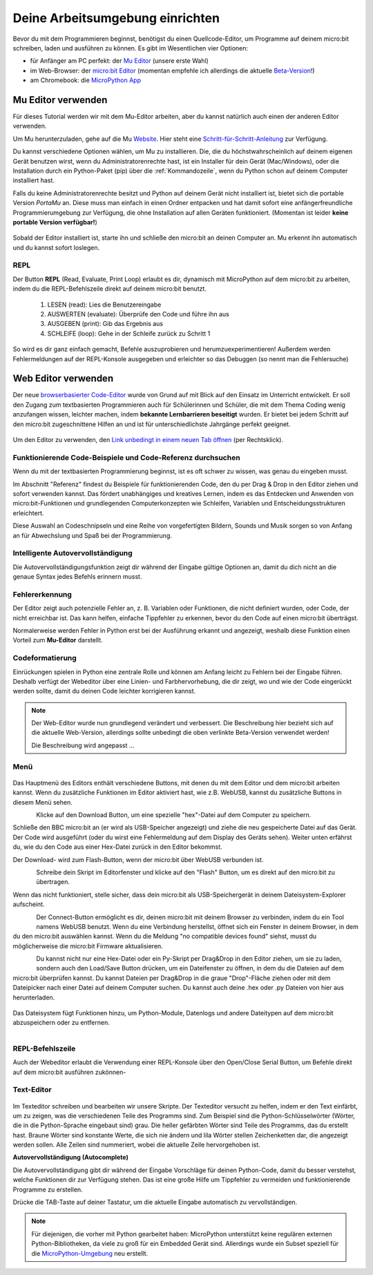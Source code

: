********************************
Deine Arbeitsumgebung einrichten
********************************

Bevor du mit dem Programmieren beginnst, benötigst du einen Quellcode-Editor, um Programme auf deinem micro:bit
schreiben, laden und ausführen zu können. Es gibt im Wesentlichen vier Optionen: 

* für Anfänger am PC perfekt: der `Mu Editor`_ (unsere erste Wahl)
* im Web-Browser: der `micro:bit Editor`_ (momentan empfehle ich allerdings die aktuelle `Beta-Version`_!)
* am Chromebook: die `MicroPython App`_   

.. _`micro:bit Editor`: https://python.microbit.org
.. _`Beta-Version`: https://python.microbit.org/v/beta
.. _`Mu Editor`: https://codewith.mu/
.. _`MicroPython App`: https://chrome.google.com/webstore/detail/micropython/lhdjeebhcalhgnbigbngiaglmladclbo?hl=de-GE

Mu Editor verwenden
===================

Für dieses Tutorial werden wir mit dem Mu-Editor arbeiten, aber du kannst natürlich auch einen der anderen Editor verwenden.


Um Mu herunterzuladen, gehe auf die Mu Website_. Hier steht eine `Schritt-für-Schritt-Anleitung`_
zur Verfügung.

.. _`Schritt-für-Schritt-Anleitung`: https://micropython.matheharry.de/installation_der_entwicklungsumgebung.html?nav=false
.. _Website: https://codewith.mu/en/

Du kannst verschiedene Optionen wählen, um Mu zu installieren. Die, die du höchstwahrscheinlich auf deinem eigenen Gerät benutzen wirst, 
wenn du Administratorenrechte hast, ist ein Installer für dein Gerät (Mac/Windows), oder die Installation durch ein
Python-Paket (pip) über die :ref:`Kommandozeile`, wenn du Python schon auf deinem Computer installiert hast.

Falls du keine Administratorenrechte besitzt und Python auf deinem Gerät nicht installiert ist, bietet sich die portable Version *PortaMu* an. 
Diese muss man einfach in einen Ordner entpacken und hat damit sofort eine anfängerfreundliche Programmierumgebung zur Verfügung, die ohne Installation 
auf allen Geräten funktioniert. (Momentan ist leider **keine portable Version verfügbar!**)

.. figure:: assets/installation_options.PNG
   :align: center
   :scale: 70% 
   :target: https://codewith.mu/en/download

Sobald der Editor installiert ist, starte ihn und schließe den micro:bit an deinen Computer an. Mu erkennt ihn automatisch und du
kannst sofort loslegen.

REPL
+++++
Der Button **REPL** (Read, Evaluate, Print Loop) erlaubt es dir, dynamisch mit MicroPython auf dem micro:bit zu arbeiten, indem du 
die REPL-Befehlszeile direkt auf deinem micro:bit benutzt. 

    1. LESEN (read): Lies die Benutzereingabe
    2. AUSWERTEN (evaluate): Überprüfe den Code und führe ihn aus
    3. AUSGEBEN (print): Gib das Ergebnis aus
    4. SCHLEIFE (loop): Gehe in der Schleife zurück zu Schritt 1

So wird es dir ganz einfach gemacht, Befehle auszuprobieren und herumzuexperimentieren! Außerdem werden Fehlermeldungen
auf der REPL-Konsole ausgegeben und erleichter so das Debuggen (so nennt man die Fehlersuche)

Web Editor verwenden
====================

Der neue  `browserbasierter Code-Editor`_ wurde von Grund auf mit Blick auf den Einsatz im Unterricht entwickelt. Er soll
den Zugang zum textbasierten Programmieren auch für Schülerinnen und Schüler, die mit dem Thema Coding wenig anzufangen wissen,
leichter machen, indem **bekannte Lernbarrieren beseitigt** wurden. Er bietet bei jedem Schritt auf den micro:bit zugeschnittene
Hilfen an und ist für unterschiedlichste Jahrgänge perfekt geeignet.

.. figure:: assets/webeditorneu.png
   :align: center

Um den Editor zu verwenden, den `Link unbedingt in einem neuen Tab öffnen <https://python.microbit.org/v/beta>`__  
(per Rechtsklick).

.. _`browserbasierter Code-Editor`: https://python.microbit.org/v/beta

Funktionierende Code-Beispiele und Code-Referenz durchsuchen
++++++++++++++++++++++++++++++++++++++++++++++++++++++++++++

Wenn du mit der textbasierten Programmierung beginnst, ist es oft schwer zu wissen, was genau du eingeben musst.

Im Abschnitt "Referenz" findest du Beispiele für funktionierenden Code, den du per Drag & Drop in den Editor ziehen und
sofort verwenden kannst. Das fördert unabhängiges und kreatives Lernen, indem es das Entdecken und Anwenden von
micro:bit-Funktionen und grundlegenden Computerkonzepten wie Schleifen, Variablen und Entscheidungsstrukturen erleichtert.

Diese Auswahl an Codeschnipseln und eine Reihe von vorgefertigten Bildern, Sounds und Musik sorgen so von Anfang an 
für Abwechslung und Spaß bei der Programmierung.

Intelligente Autovervollständigung
++++++++++++++++++++++++++++++++++

Die Autovervollständigungsfunktion zeigt dir während der Eingabe gültige Optionen an, damit du dich nicht an die genaue
Syntax jedes Befehls erinnern musst.

Fehlererkennung
+++++++++++++++

Der Editor zeigt auch potenzielle Fehler an, z. B. Variablen oder Funktionen, die nicht definiert wurden, oder Code, der
nicht erreichbar ist. Das kann helfen, einfache Tippfehler zu erkennen, bevor du den Code auf einen micro:bit überträgst.

Normalerweise werden Fehler in Python erst bei der Ausführung erkannt und angezeigt, weshalb diese Funktion einen
Vorteil zum **Mu-Editor** darstellt.

Codeformatierung
++++++++++++++++

Einrückungen spielen in Python eine zentrale Rolle und können am Anfang leicht zu Fehlern bei der Eingabe führen.
Deshalb verfügt der Webeditor über eine Linien- und Farbhervorhebung, die dir zeigt, wo und wie der Code eingerückt
werden sollte, damit du deinen Code leichter korrigieren kannst.


.. note:: Der Web-Editor wurde nun grundlegend verändert und verbessert. Die Beschreibung hier bezieht sich auf die
   aktuelle Web-Version, allerdings sollte unbedingt die oben verlinkte Beta-Version verwendet werden!

   Die Beschreibung wird angepasst ...

Menü
+++++

.. figure:: assets/header.png
   :align: center
   :scale: 30% 

Das Hauptmenü des Editors enthält verschiedene Buttons, mit denen du mit dem Editor und dem micro:bit arbeiten kannst. 
Wenn du zusätzliche Funktionen im Editor aktiviert hast, wie z.B. WebUSB, kannst du zusätzliche Buttons in diesem Menü 
sehen.

.. figure:: assets/webeditor_download.png
   :align: left
   :scale: 50% 

Klicke auf den Download Button, um eine spezielle "hex"-Datei auf dem Computer zu speichern.

Schließe den BBC micro:bit an (er wird als USB-Speicher angezeigt) und ziehe die neu gespeicherte 
Datei auf das Gerät. Der Code wird ausgeführt (oder du wirst eine Fehlermeldung auf dem Display des 
Geräts sehen). Weiter unten erfährst du, wie du den Code aus einer Hex-Datei zurück in den Editor bekommst.

Der Download- wird zum Flash-Button, wenn der micro:bit über WebUSB verbunden ist. 

.. figure:: assets/webeditor_flash.png
   :align: left
   :scale: 50% 

Schreibe dein Skript im Editorfenster und klicke auf den "Flash" Button, um es direkt auf den micro:bit 
zu übertragen. 

Wenn das nicht funktioniert, stelle sicher, dass dein micro:bit als USB-Speichergerät in 
deinem Dateisystem-Explorer aufscheint.

.. figure:: assets/webeditor_connect.png
   :align: left
   :scale: 50% 

Der Connect-Button ermöglicht es dir, deinen micro:bit mit deinem Browser zu verbinden, indem du ein Tool 
namens WebUSB benutzt. Wenn du eine Verbindung herstellst, öffnet sich ein Fenster in deinem Browser, in dem 
du den micro:bit auswählen kannst. Wenn du die Meldung "no compatible devices found" siehst, musst du möglicherweise 
die micro:bit Firmware aktualisieren.

.. figure:: assets/webeditor_loadsave.png
   :align: left
   :scale: 50% 

Du kannst nicht nur eine Hex-Datei oder ein Py-Skript per Drag&Drop in den Editor ziehen, um sie zu laden, sondern 
auch den Load/Save Button drücken, um ein Dateifenster zu öffnen, in dem du die Dateien auf dem micro:bit überprüfen 
kannst. Du kannst Dateien per Drag&Drop in die graue "Drop"-Fläche ziehen oder mit dem Dateipicker nach einer Datei 
auf deinem Computer suchen. Du kannst auch deine .hex oder .py Dateien von hier aus herunterladen.

.. figure:: assets/file-system.png
   :align: center
   :scale: 30% 

Das Dateisystem fügt Funktionen hinzu, um Python-Module, Datenlogs und andere Dateitypen auf dem micro:bit abzuspeichern 
oder zu entfernen.

.. figure:: assets/webeditor_serial.png
   :align: left
   :scale: 50% 

REPL-Befehlszeile
+++++++++++++++++

Auch der Webeditor erlaubt die Verwendung einer REPL-Konsole über den Open/Close Serial Button, um Befehle direkt auf
dem micro:bit ausführen zukönnen-

.. figure:: assets/webeditor_repl.png
   :align: center
   :scale: 70% 

Text-Editor
+++++++++++

.. figure:: assets/webeditor_text.png
   :align: center
   :scale: 70% 

Im Texteditor schreiben und bearbeiten wir unsere Skripte. Der Texteditor versucht zu helfen, indem er 
den Text einfärbt, um zu zeigen, was die verschiedenen Teile des Programms sind. Zum Beispiel sind die 
Python-Schlüsselwörter (Wörter, die in die Python-Sprache eingebaut sind) grau. Die heller gefärbten Wörter 
sind Teile des Programms, das du erstellt hast. Braune Wörter sind konstante Werte, die sich nie ändern und 
lila Wörter stellen Zeichenketten dar, die angezeigt werden sollen. Alle Zeilen sind nummeriert, wobei die 
aktuelle Zeile hervorgehoben ist.

**Autovervollständigung (Autocomplete)**

Die Autovervollständigung gibt dir während der Eingabe Vorschläge für deinen Python-Code, damit du besser 
verstehst, welche Funktionen dir zur Verfügung stehen. Das ist eine große Hilfe um Tippfehler zu vermeiden und 
funktionierende Programme zu erstellen.

Drücke die TAB-Taste auf deiner Tastatur, um die aktuelle Eingabe automatisch zu vervollständigen.

.. note:: Für diejenigen, die vorher mit Python gearbeitet haben: MicroPython unterstützt keine 
    regulären externen Python-Bibliotheken, da viele zu groß für ein Embedded Gerät sind. Allerdings 
    wurde ein Subset speziell für die `MicroPython-Umgebung`_ neu erstellt. 

.. _`MicroPython-Umgebung`: https://docs.micropython.org/en/latest/library/index.html
